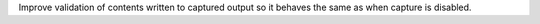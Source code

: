 Improve validation of contents written to captured output so it behaves the same as when capture is disabled.
